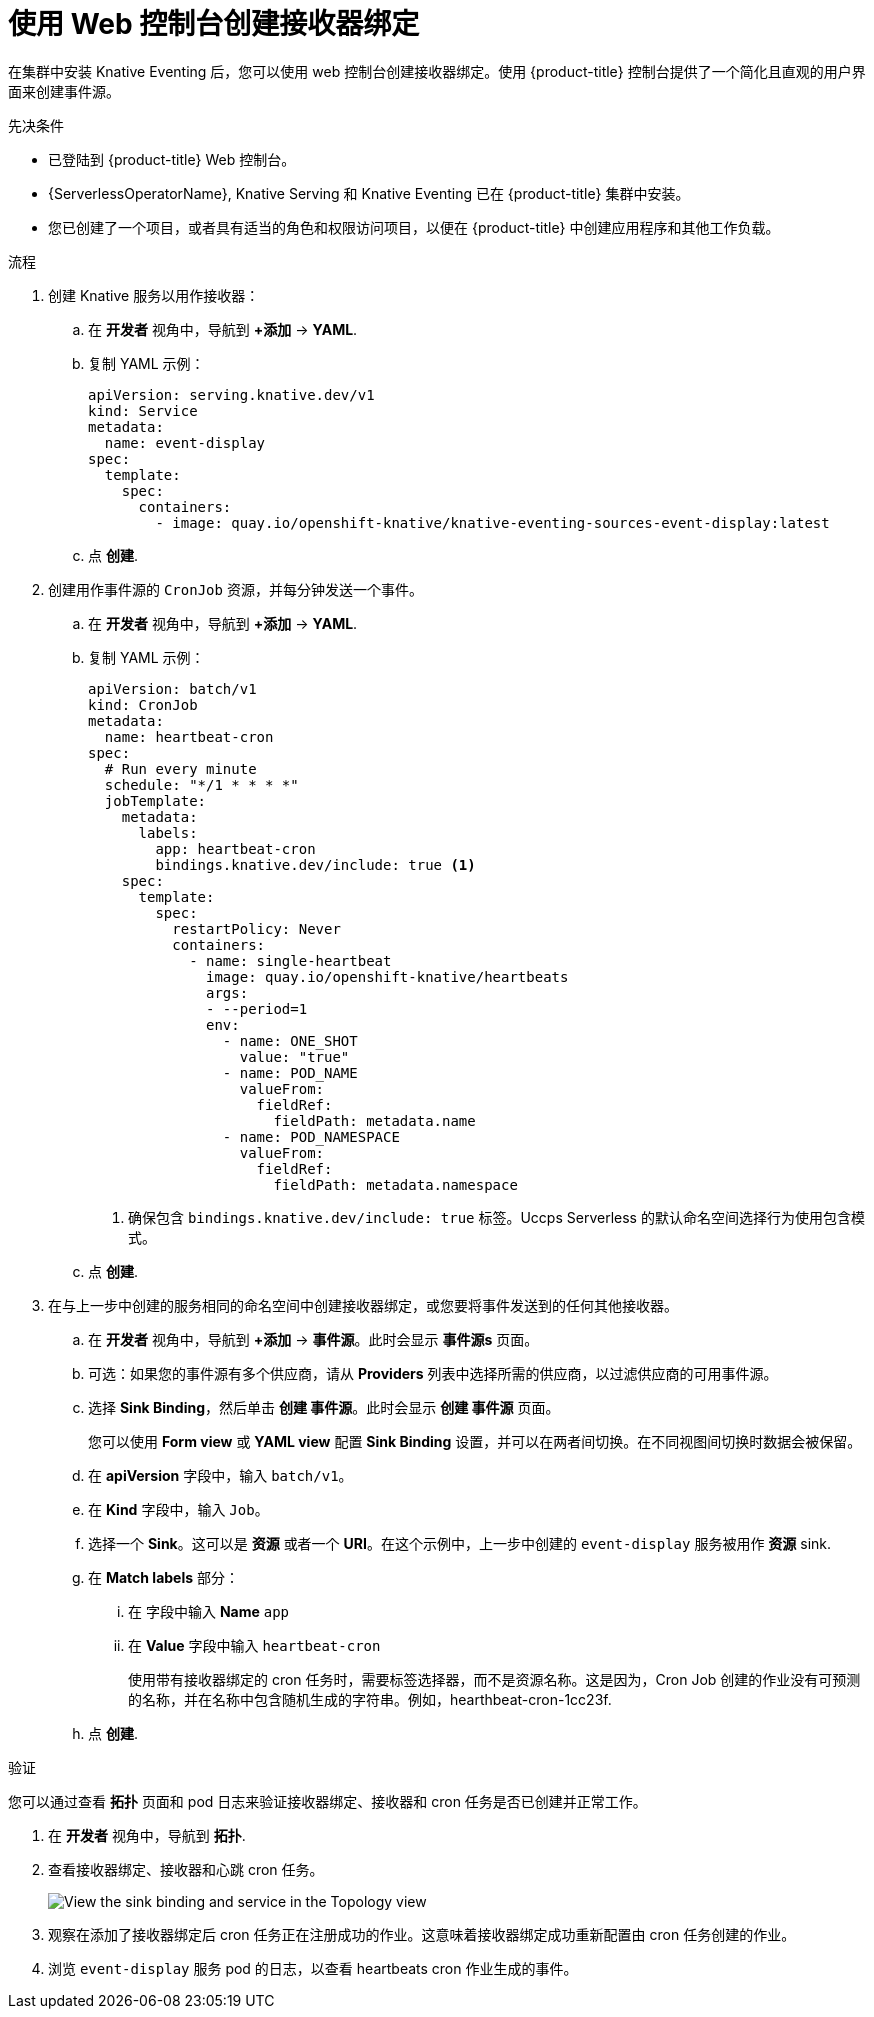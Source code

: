 // Module included in the following assemblies:
//
// * /serverless/develop/serverless-custom-event-sources.adoc

:_content-type: PROCEDURE
[id="serverless-sinkbinding-odc_{context}"]
=  使用 Web 控制台创建接收器绑定

在集群中安装 Knative Eventing 后，您可以使用 web 控制台创建接收器绑定。使用 {product-title} 控制台提供了一个简化且直观的用户界面来创建事件源。

.先决条件

* 已登陆到 {product-title}  Web 控制台。
* {ServerlessOperatorName}, Knative Serving 和 Knative Eventing 已在 {product-title} 集群中安装。
* 您已创建了一个项目，或者具有适当的角色和权限访问项目，以便在 {product-title} 中创建应用程序和其他工作负载。

.流程

. 创建 Knative 服务以用作接收器：

.. 在 *开发者* 视角中，导航到  *+添加* -> *YAML*.
.. 复制 YAML 示例：
+
[source,yaml]
----
apiVersion: serving.knative.dev/v1
kind: Service
metadata:
  name: event-display
spec:
  template:
    spec:
      containers:
        - image: quay.io/openshift-knative/knative-eventing-sources-event-display:latest
----
.. 点 *创建*.

. 创建用作事件源的 `CronJob` 资源，并每分钟发送一个事件。

.. 在 *开发者* 视角中，导航到  *+添加* -> *YAML*.
.. 复制 YAML 示例：
+
[source,yaml]
----
apiVersion: batch/v1
kind: CronJob
metadata:
  name: heartbeat-cron
spec:
  # Run every minute
  schedule: "*/1 * * * *"
  jobTemplate:
    metadata:
      labels:
        app: heartbeat-cron
        bindings.knative.dev/include: true <1>
    spec:
      template:
        spec:
          restartPolicy: Never
          containers:
            - name: single-heartbeat
              image: quay.io/openshift-knative/heartbeats
              args:
              - --period=1
              env:
                - name: ONE_SHOT
                  value: "true"
                - name: POD_NAME
                  valueFrom:
                    fieldRef:
                      fieldPath: metadata.name
                - name: POD_NAMESPACE
                  valueFrom:
                    fieldRef:
                      fieldPath: metadata.namespace
----
<1> 确保包含 `bindings.knative.dev/include: true` 标签。Uccps Serverless 的默认命名空间选择行为使用包含模式。
.. 点  *创建*.

. 在与上一步中创建的服务相同的命名空间中创建接收器绑定，或您要将事件发送到的任何其他接收器。

.. 在 *开发者* 视角中，导航到  *+添加* -> *事件源*。此时会显示  *事件源s* 页面。
.. 可选：如果您的事件源有多个供应商，请从 *Providers* 列表中选择所需的供应商，以过滤供应商的可用事件源。
.. 选择 *Sink Binding*，然后单击  *创建 事件源*。此时会显示 *创建 事件源* 页面。
+
[注意]
====
您可以使用 *Form view* 或 *YAML view*  配置 *Sink Binding* 设置，并可以在两者间切换。在不同视图间切换时数据会被保留。
====
+
.. 在 *apiVersion* 字段中，输入 `batch/v1`。
.. 在  *Kind* 字段中，输入 `Job`。
+
.. 选择一个  *Sink*。这可以是  *资源* 或者一个 *URI*。在这个示例中，上一步中创建的 `event-display` 服务被用作  *资源* sink.
.. 在  *Match labels*  部分：
... 在 字段中输入 *Name* `app`
... 在 *Value*  字段中输入 `heartbeat-cron`
+
[注意]
====
使用带有接收器绑定的 cron 任务时，需要标签选择器，而不是资源名称。这是因为，Cron Job 创建的作业没有可预测的名称，并在名称中包含随机生成的字符串。例如，hearthbeat-cron-1cc23f.
====
.. 点 *创建*.

.验证

您可以通过查看 *拓扑* 页面和 pod 日志来验证接收器绑定、接收器和 cron 任务是否已创建并正常工作。

. 在 *开发者* 视角中，导航到  *拓扑*.

. 查看接收器绑定、接收器和心跳 cron 任务。
+
image::verify-sinkbinding-odc.png[View the sink binding and service in the Topology view]

. 观察在添加了接收器绑定后 cron 任务正在注册成功的作业。这意味着接收器绑定成功重新配置由 cron 任务创建的作业。

. 浏览 `event-display` 服务 pod 的日志，以查看 heartbeats cron 作业生成的事件。
